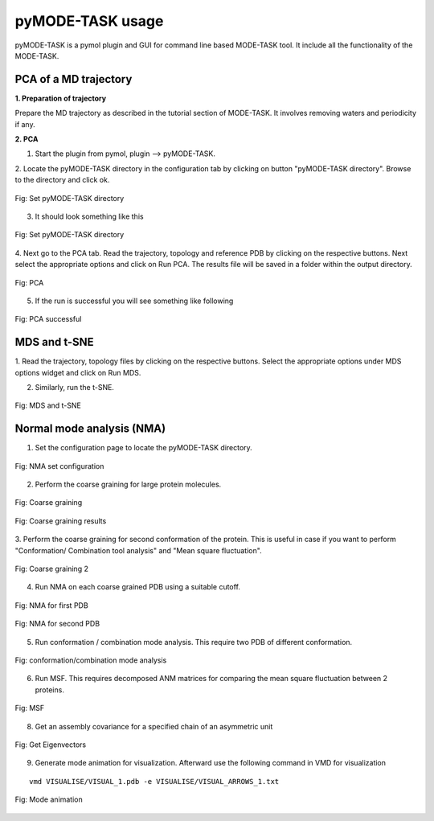 pyMODE-TASK usage
====================================

pyMODE-TASK is a pymol plugin and GUI for command line based MODE-TASK tool. It include all the functionality
of the MODE-TASK. 

PCA of a MD trajectory
-------------------------------

**1. Preparation of trajectory**

Prepare the MD trajectory as described in the tutorial section of MODE-TASK. It involves removing waters and 
periodicity if any. 

**2. PCA**

1. Start the plugin from pymol, plugin --> pyMODE-TASK.
2. Locate the pyMODE-TASK directory in the configuration tab by clicking on button "pyMODE-TASK directory". 
Browse to the directory and click ok.

.. figure:: ../img/conf_page.png
   :align: center

   Fig: Set pyMODE-TASK directory
   
3. It should look something like this


.. figure:: ../img/conf_page1.png
   :align: center

   Fig: Set pyMODE-TASK directory
	
4. Next go to the PCA tab. Read the trajectory, topology and reference PDB by clicking on the respective
buttons. Next select the appropriate options and click on Run PCA. The results file will be saved in a folder
within the output directory. 

.. figure:: ../img/pca_page.png
   :align: center

   Fig: PCA 
   
5. If the run is successful you will see something like following

.. figure:: ../img/pca_result.png
   :align: center

   Fig: PCA successful 
   
MDS and t-SNE
-------------------------------

1. Read the trajectory, topology files by clicking on the respective buttons. Select the appropriate options 
under MDS options widget and click on Run MDS.

2. Similarly, run the t-SNE.

.. figure:: ../img/mds_page.png
   :align: center

   Fig: MDS and t-SNE 
   
   
Normal mode analysis (NMA)
-------------------------------

1. Set the configuration page to locate the pyMODE-TASK directory.

.. figure:: ../img/nma1.png
   :align: center

   Fig: NMA set configuration

2. Perform the coarse graining for large protein molecules.

.. figure:: ../img/nma2.png
   :align: center

   Fig: Coarse graining
   
.. figure:: ../img/nma3.png
   :align: center

   Fig: Coarse graining results
   
3. Perform the coarse graining for second conformation of the protein. 
This is useful in case if you want to perform "Conformation/ Combination tool analysis" and 
"Mean square fluctuation". 

.. figure:: ../img/nma4.png
   :align: center

   Fig: Coarse graining 2
   
4. Run NMA on each coarse grained PDB using a suitable cutoff. 
 
.. figure:: ../img/nma5.png
   :align: center

   Fig: NMA for first PDB

.. figure:: ../img/nma6.png
   :align: center

   Fig: NMA for second PDB
   
5. Run conformation / combination mode analysis. This require two PDB of different conformation.

.. figure:: ../img/nma7.png
   :align: center

   Fig: conformation/combination mode analysis
   
6. Run MSF. This requires decomposed ANM matrices for comparing the mean square fluctuation between 2 proteins. 

.. figure:: ../img/nma8.png
   :align: center

   Fig: MSF

8. Get an assembly covariance for a specified chain of an asymmetric unit

.. figure:: ../img/nma9.png
   :align: center

   Fig: Get Eigenvectors
   
9. Generate mode animation for visualization. Afterward use the following command in VMD for visualization

::
	
   vmd VISUALISE/VISUAL_1.pdb -e VISUALISE/VISUAL_ARROWS_1.txt

.. figure:: ../img/nma10.png
   :align: center

   Fig: Mode animation



 
    
